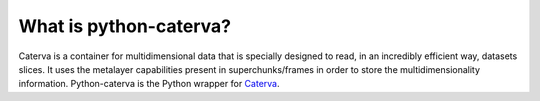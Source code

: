 What is python-caterva?
=======================

Caterva is a container for multidimensional data that is specially designed to read, in an incredibly efficient way, datasets slices.
It uses the metalayer capabilities present in superchunks/frames in order to store the multidimensionality information.
Python-caterva is the Python wrapper for `Caterva <https://caterva.readthedocs.io/en/latest/index.html>`__.